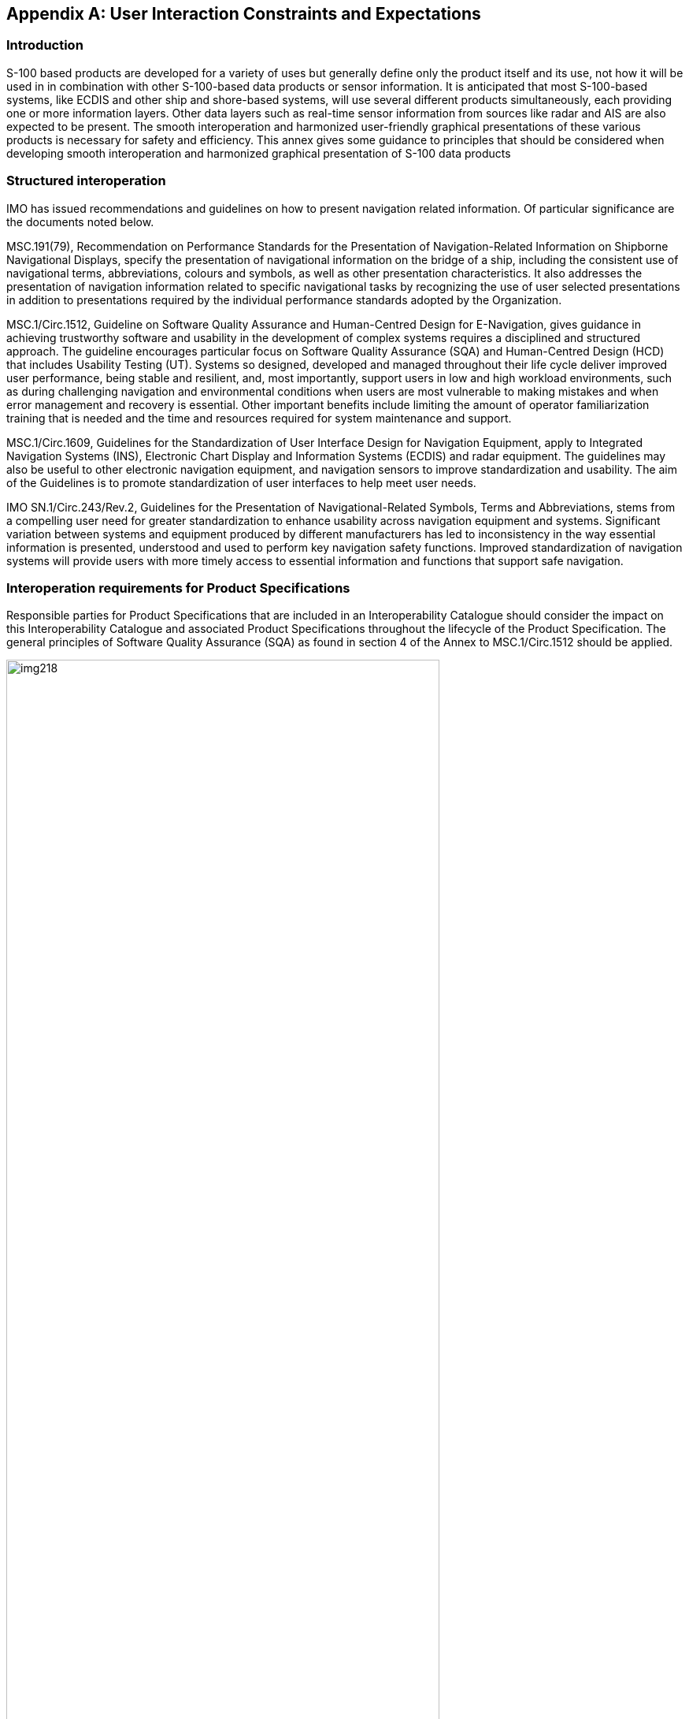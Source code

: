 [[app-16-C]]
[appendix,obligation=informative]
== User Interaction Constraints and Expectations

[[cls-16-C-1]]
=== Introduction

S-100 based products are developed for a variety of uses but generally
define only the product itself and its use, not how it will be used in in
combination with other S-100-based data products or sensor information. It
is anticipated that most S-100-based systems, like ECDIS and other ship
and shore-based systems, will use several different products
simultaneously, each providing one or more information layers. Other data
layers such as real-time sensor information from sources like radar and
AIS are also expected to be present. The smooth interoperation and
harmonized user-friendly graphical presentations of these various products
is necessary for safety and efficiency. This annex gives some guidance to
principles that should be considered when developing smooth interoperation
and harmonized graphical presentation of S-100 data products

[[cls-16-C-2]]
=== Structured interoperation

IMO has issued recommendations and guidelines on how to present navigation
related information. Of particular significance are the documents noted
below.

MSC.191(79), Recommendation on Performance Standards for the Presentation
of Navigation-Related Information on Shipborne Navigational Displays,
specify the presentation of navigational information on the bridge of a
ship, including the consistent use of navigational terms, abbreviations,
colours and symbols, as well as other presentation characteristics. It
also addresses the presentation of navigation information related to
specific navigational tasks by recognizing the use of user selected
presentations in addition to presentations required by the individual
performance standards adopted by the Organization.

MSC.1/Circ.1512, Guideline on Software Quality Assurance and Human-Centred
Design for E-Navigation, gives guidance in achieving trustworthy software
and usability in the development of complex systems requires a disciplined
and structured approach. The guideline encourages particular focus on
Software Quality Assurance (SQA) and Human-Centred Design (HCD) that
includes Usability Testing (UT). Systems so designed, developed and
managed throughout their life cycle deliver improved user performance,
being stable and resilient, and, most importantly, support users in low
and high workload environments, such as during challenging navigation and
environmental conditions when users are most vulnerable to making mistakes
and when error management and recovery is essential. Other important
benefits include limiting the amount of operator familiarization training
that is needed and the time and resources required for system maintenance
and support.

MSC.1/Circ.1609, Guidelines for the Standardization of User Interface
Design for Navigation Equipment, apply to Integrated Navigation Systems
(INS), Electronic Chart Display and Information Systems (ECDIS) and radar
equipment. The guidelines may also be useful to other electronic
navigation equipment, and navigation sensors to improve standardization
and usability. The aim of the Guidelines is to promote standardization of
user interfaces to help meet user needs.

IMO SN.1/Circ.243/Rev.2, Guidelines for the Presentation of
Navigational-Related Symbols, Terms and Abbreviations, stems from a
compelling user need for greater standardization to enhance usability
across navigation equipment and systems. Significant variation between
systems and equipment produced by different manufacturers has led to
inconsistency in the way essential information is presented, understood
and used to perform key navigation safety functions. Improved
standardization of navigation systems will provide users with more timely
access to essential information and functions that support safe navigation.

[[cls-16-C-3]]
=== Interoperation requirements for Product Specifications

Responsible parties for Product Specifications that are included in an
Interoperability Catalogue should consider the impact on this
Interoperability Catalogue and associated Product Specifications
throughout the lifecycle of the Product Specification. The general
principles of Software Quality Assurance (SQA) as found in section 4 of
the Annex to MSC.1/Circ.1512 should be applied.

[[fig-16-C-1]]
.Generic life cycle (from MSC.1/Circ.1512)
image::img218.png[width=80%]

<<fig-16-C-1>> shows a typical generic life cycle with the stages
recommended as a minimum for the management of the development of Product
Specifications that are used with the Interoperability Catalogue:

* Analysis of operational system feedback;
* Stage 1: Concept development;
* Stage 2: Planning and analysis;
* Stage 3: Design;
* Stage 4: Integration and testing;
* Stage 5: Operation; and
* Disposal.

[[cls-16-C-4]]
=== Customization -- user level

S-100 compatible systems that support the IHO Interoperability Catalogue
may include functionality that allow end users (including ship owners,
operators, and shipboard officers) to add new predefined combinations
according with their needs. These added combinations must not interfere or
degrade the official IHO Interoperability Catalogue functions.

[[cls-16-C-5]]
=== Support Human-Centred Design

As noted in MSC.1/Circ.1512, HCD helps to ensure that human
factors-related knowledge and techniques in system design and development
processes are addressed, thus ensuring that user needs and safety are met.
Implementers of this Specification should perform Usability Testing (UT)
and follow the principles stated in MSC.1/Circ.1512 when designing the
user interface for interoperability in ECDIS, including the following HCD
activities that are carried out to inform development throughout the life
cycle:

* Pre-activity: Conduct Early Human Element Analysis (EHEA);
* Activity 1: Understand and specify the context of use;
* Activity 2: Identify the user requirements;
* Activity 3: Produce and/or develop design solutions to meet user
requirements;
* Activity 4: Evaluate the design against usability criteria; and
* Activity 5: Maintain operational usability.

Note that fundamental to HCD is the collection of user feedback through
Usability Testing.

[[fig-16-C-2]]
.Overview of HCD for e-navigation systems (from MSC.1/Circ.1512)
image::img219.png[]

The details of recommended activities at each stage are found in section 6
of the Annex to MSC.1/Circ.1512.

[[cls-16-C-5.1]]
==== Human-Centred Design and user interface

MSC.1/Circ.1609, Guidelines for the Standardization of User Interface
Design for Navigation Equipment notes in section 15 principles utilized in
the formation of the guidelines. These and the resulting appendixes may be
of benefit for any system implementing support for an Interoperability
Catalogue.

[[cls-16-C-5.2]]
==== Human-Centred Design and text

MSC.191(79) as amended, notes in section 5.2.3 that use of text should be
presented using simple unambiguous language that is easy to understand.
Navigation terms and abbreviations should be presented using the
nomenclature defined in IMO SN.1/Circ.243/Rev.2 and MSC.1/Circ.1609 and
encouraged their use for all shipborne navigational systems and equipment.
Shore based equipment that interact with shipborne system may also benefit
from guidance in these guidelines.

[[cls-16-C-6]]
=== User control over loaded set

Users of systems with interoperability capabilities may have functionality
to load additional products, or turn off one or more of the data products
in a predefined combination.

Data from such additional products which are not mentioned in an
Interoperability Catalogue should be treated by the system according to
the priorities and viewing groups encoded in the product's own Portrayal
Catalogue (for example interleaved with layers from products controlled by
the Interoperability Catalogue according to their relative rendering
orders and drawing priorities).

When a user turns off a data product, the portrayal should treat it as if
the relevant datasets are not available on the system at all. For example,
interoperability rules that are made inapplicable due to one of the data
products in their conditions being turned off are unavailable.

[[cls-16-C-7]]
=== User control over interoperation level

The system should allow the user to change the interoperation level (see
<<cls-16-8>>) and/or pick a predefined combination by means of simple
operations. Any options offered to the user must be valid in context; for
example, if the Interoperability Catalogue supports more than one
interoperability level, the user interface should offer the user a choice
of predefined combinations at an interoperability level. The listed
combinations should be only those defined at that level in the
Interoperability Catalogue.

The system should minimise demands for user interaction when changing
interoperability level or predefined combinations, subject to constraints
imposed by the platform and interface. Some implications of this guidance
are:

. When the interoperability level alone is changed and the
Interoperability Catalogue contains a predefined combination of the new
level that lists the currently displayed product set, the system should
apply the rules of the new level to the product set immediately.
Alternative predefined combinations for the level may be offered in an
unobtrusive way.
+
--
[example]
Product A and Product B data are both on-screen when Level 1 (no
suppression) is changed to Level 2 (suppression supported), and the
catalogue includes a "Level 2 Product B + Product A" predefined
combination. Interleaving of Product A and Product B features (Level 1)
immediately changes to suppression of Product A navigation aids by Product
B navigation aid features (Level 2).

Optionally, an indication may be provided to inform the user of the active
predefined combinations defined at the new level in the Interoperability
Catalogue.
--
. When the predefined combination alone is changed and the
Interoperability Catalogue contains the new predefined combination at the
current level, the system should apply the rules of the current level to
the new predefined combination.
+
--
[example]
The system is in Level 2 (suppression supported) and the Product B +
Product A predefined combination is changed to Product B + Product A +
Product C. The system suppresses Product A Restricted Area features of
type "nature reserve" in favour of Marine Protected Areas from Product C.
--
. When the Interoperability Catalogue does not contain a predefined
combination at a newly selected level, the user interface should provide
an indication of this to the user (though not necessarily by disabling the
choice or blocking the transition). Strategies for dealing with this
situation are left to interface designers. For example, systems may offer
to use the closest fit in an Interoperability Catalogue with any residual
on-screen products as ordinary overlays.

[[cls-16-C-8]]
=== Priority overrides for user-specified settings

Where user action amends a setting, which then conflicts with a system
setting, the user setting should override the system setting. The system
may give indication of this override.

[example]
Feature rendering order set by a user should override settings in an
Interoperability Catalogue or Portrayal Catalogue.
